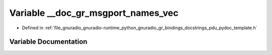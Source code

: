 .. _exhale_variable_pdu__pydoc__template_8h_1a76cf63dab002df46bb6382b2c840cd06:

Variable __doc_gr_msgport_names_vec
===================================

- Defined in :ref:`file_gnuradio_gnuradio-runtime_python_gnuradio_gr_bindings_docstrings_pdu_pydoc_template.h`


Variable Documentation
----------------------


.. doxygenvariable:: __doc_gr_msgport_names_vec
   :project: gnuradio